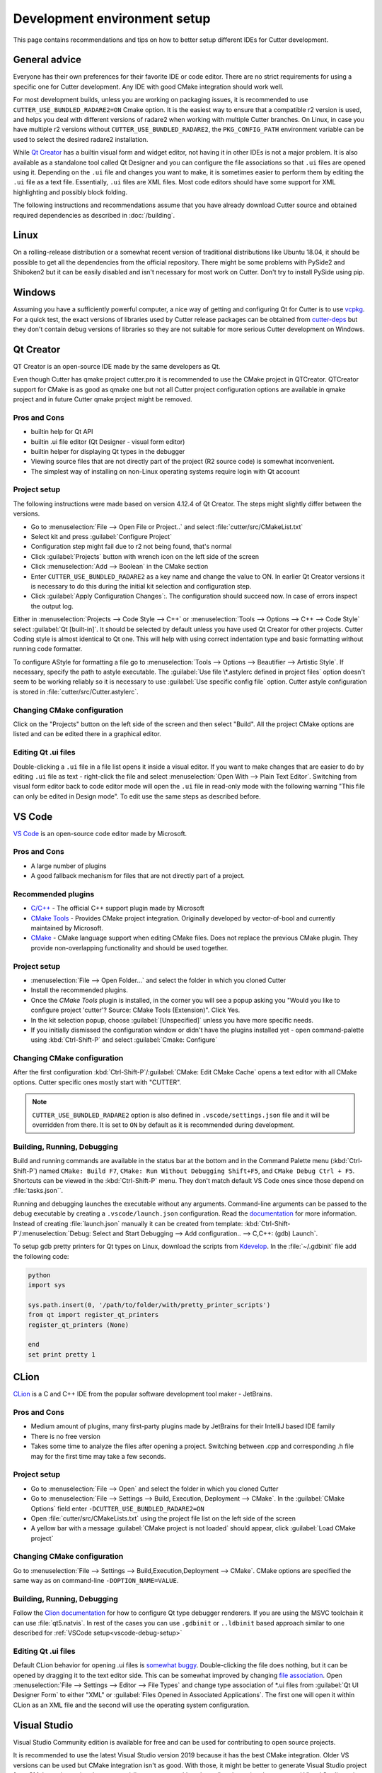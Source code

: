 Development environment setup
=============================

This page contains recommendations and tips on how to better setup different IDEs for Cutter development.


General advice
--------------
Everyone has their own preferences for their favorite IDE or code editor.
There are no strict requirements for using a specific one for Cutter development.
Any IDE with good CMake integration should work well.

For most development builds, unless you are working on packaging issues, it is recommended to use ``CUTTER_USE_BUNDLED_RADARE2=ON`` Cmake option. It is the easiest way to ensure that a compatible r2 version is used, and helps you deal with different versions of radare2 when working with multiple Cutter branches. On Linux, in case you have multiple r2 versions without ``CUTTER_USE_BUNDLED_RADARE2``, the ``PKG_CONFIG_PATH`` environment variable can be used to select the desired radare2 installation.

While `Qt Creator`_ has a builtin visual form and widget editor, not having it in other IDEs is not a major problem. It is also available as a standalone tool called Qt Designer and you can configure the file associations so that ``.ui`` files are opened using it. Depending on the ``.ui`` file and changes you want to make, it is sometimes easier to perform them by editing the ``.ui`` file as a text file. Essentially, ``.ui`` files are XML files. Most code editors should have some support for XML highlighting and possibly block folding.

The following instructions and recommendations assume that you have already download Cutter source and obtained required dependencies as described in :doc:`/building`.

Linux
-----

On a rolling-release distribution or a somewhat recent version of traditional distributions like Ubuntu 18.04, it should be possible to get all the dependencies from the official repository. There might be some problems with PySide2 and Shiboken2 but it can be easily disabled and isn't necessary for most work on Cutter. Don't try to install PySide using pip.

Windows
-------

Assuming you have a sufficiently powerful computer, a nice way of getting and configuring Qt for Cutter is to use `vcpkg <https://github.com/Microsoft/vcpkg>`_.
For a quick test, the exact versions of libraries used by Cutter release packages can be obtained from `cutter-deps <https://github.com/radareorg/cutter-deps/releases>`_ but they don't contain debug
versions of libraries so they are not suitable for more serious Cutter development on Windows.

Qt Creator
----------
QT Creator is an open-source IDE made by the same developers as Qt.

Even though Cutter has qmake project cutter.pro it is recommended to use the CMake project in QTCreator.
QTCreator support for CMake is as good as qmake one but not all Cutter project configuration options are available in qmake project and in future Cutter qmake project might be removed.

Pros and Cons
~~~~~~~~~~~~~

- builtin help for Qt API
- builtin .ui file editor (Qt Designer - visual form editor)
- builtin helper for displaying Qt types in the debugger
- Viewing source files that are not directly part of the project (R2 source code) is somewhat inconvenient.
- The simplest way of installing on non-Linux operating systems require login with Qt account

Project setup
~~~~~~~~~~~~~
The following instructions were made based on version 4.12.4 of Qt Creator. The steps might slightly differ between the versions.

- Go to :menuselection:`File --> Open File or Project..` and select :file:`cutter/src/CMakeList.txt`
- Select kit and press :guilabel:`Configure Project`
- Configuration step might fail due to r2 not being found, that's normal
- Click :guilabel:`Projects` button with wrench icon on the left side of the screen
- Click :menuselection:`Add --> Boolean` in the CMake section
- Enter ``CUTTER_USE_BUNDLED_RADARE2`` as a key name and change the value to ON. In earlier Qt Creator versions it is necessary to do this during the initial kit selection and configuration step.
- Click :guilabel:`Apply Configuration Changes`:. The configuration should succeed now. In case of errors inspect the output log.

Either in :menuselection:`Projects --> Code Style --> C++` or :menuselection:`Tools --> Options --> C++ --> Code Style` select :guilabel:`Qt [built-in]`. It should be selected by default unless you have used Qt Creator for other projects. Cutter Coding style is almost identical to Qt one. This will help with using correct indentation type and basic formatting without running code formatter.

To configure AStyle for formatting a file go to :menuselection:`Tools --> Options --> Beautifier --> Artistic Style`. If necessary, specify the path to astyle executable. The :guilabel:`Use file \*.astylerc defined in project files` option doesn't seem to be working reliably so it is necessary to use :guilabel:`Use specific config file` option. Cutter astyle configuration is stored in :file:`cutter/src/Cutter.astylerc`.

Changing CMake configuration
~~~~~~~~~~~~~~~~~~~~~~~~~~~~
Click on the "Projects" button on the left side of the screen and then select "Build". All the project CMake options are listed and can be edited there in a graphical editor.

Editing Qt .ui files
~~~~~~~~~~~~~~~~~~~~
Double-clicking a ``.ui`` file in a file list opens it inside a visual editor. If you want to make changes that are easier to do by editing ``.ui`` file as text - right-click the file and select :menuselection:`Open With --> Plain Text Editor`. Switching from visual form editor back to code editor mode will open the ``.ui`` file in read-only mode with the following warning "This file can only be edited in Design mode". To edit use the same steps as described before.

VS Code
-------
`VS Code <https://github.com/Microsoft/vscode>`_ is an open-source code editor made by Microsoft.

Pros and Cons
~~~~~~~~~~~~~

- A large number of plugins
- A good fallback mechanism for files that are not directly part of a project.

Recommended plugins
~~~~~~~~~~~~~~~~~~~
- `C/C++ <https://marketplace.visualstudio.com/items?itemName=ms-vscode.cpptools>`_ - The official C++ support plugin made by Microsoft
- `CMake Tools <https://marketplace.visualstudio.com/items?itemName=ms-vscode.cmake-tools>`_ - Provides CMake project integration. Originally developed by vector-of-bool and currently maintained by Microsoft.
- `CMake <https://marketplace.visualstudio.com/items?itemName=twxs.cmake>`_ - CMake language support when editing CMake files. Does not replace the previous CMake plugin. They provide non-overlapping functionality and should be used together.

Project setup
~~~~~~~~~~~~~
- :menuselection:`File --> Open Folder...` and select the folder in which you cloned Cutter
- Install the recommended plugins.
- Once the `CMake Tools` plugin is installed, in the corner you will see a popup asking you "Would you like to configure project 'cutter'? Source: CMake Tools (Extension)". Click Yes.
- In the kit selection popup, choose :guilabel:`[Unspecified]` unless you have more specific needs.
- If you initially dismissed the configuration window or didn't have the plugins installed yet - open command-palette using :kbd:`Ctrl-Shift-P` and select :guilabel:`Cmake: Configure`

Changing CMake configuration
~~~~~~~~~~~~~~~~~~~~~~~~~~~~
After the first configuration :kbd:`Ctrl-Shift-P`/:guilabel:`CMake: Edit CMake Cache` opens a text editor with all CMake options. Cutter specific ones mostly start with "CUTTER".

.. note::
    ``CUTTER_USE_BUNDLED_RADARE2`` option is also defined in ``.vscode/settings.json`` file and it will be overridden from there. It is set to ``ON`` by default as it is recommended during development.

.. _vscode-debug-setup:

Building, Running, Debugging
~~~~~~~~~~~~~~~~~~~~~~~~~~~~
Build and running commands are available in the status bar at the bottom and in the Command Palette menu (:kbd:`Ctrl-Shift-P`) named ``CMake: Build F7``, ``CMake: Run Without Debugging Shift+F5``, and ``CMake Debug Ctrl + F5``.
Shortcuts can be viewed in the :kbd:`Ctrl-Shift-P` menu. They don't match default VS Code ones since those depend on :file:`tasks.json``.

Running and debugging launches the executable without any arguments. Command-line arguments can be passed to the debug
executable by creating a ``.vscode/launch.json`` configuration. Read the `documentation <https://code.visualstudio.com/docs/cpp/launch-json-reference>`_  for more information. Instead of creating :file:`launch.json` manually it can be created from template: :kbd:`Ctrl-Shift-P`/:menuselection:`Debug: Select and Start Debugging --> Add configuration.. --> C,C++: (gdb) Launch`.

To setup gdb pretty printers for Qt types on Linux, download the scripts from `Kdevelop <https://github.com/KDE/kdevelop/tree/master/plugins/gdb/printers>`_. In the :file:`~/.gdbinit` file add the following code:


.. code-block:: python

    python
    import sys

    sys.path.insert(0, '/path/to/folder/with/pretty_printer_scripts')
    from qt import register_qt_printers
    register_qt_printers (None)

    end
    set print pretty 1


CLion
-----
`CLion <https://www.jetbrains.com/clion/>`_ is a C and C++ IDE from the popular software development tool maker - JetBrains.


Pros and Cons
~~~~~~~~~~~~~

- Medium amount of plugins, many first-party plugins made by JetBrains for their IntelliJ based IDE family
- There is no free version
- Takes some time to analyze the files after opening a project. Switching between .cpp and corresponding .h file may for the first time may take a few seconds.

Project setup
~~~~~~~~~~~~~
- Go to :menuselection:`File --> Open` and select the folder in which you cloned Cutter
- Go to :menuselection:`File --> Settings --> Build, Execution, Deployment --> CMake`. In the :guilabel:`CMake Options` field enter ``-DCUTTER_USE_BUNDLED_RADARE2=ON``
- Open :file:`cutter/src/CMakeLists.txt` using the project file list on the left side of the screen
- A yellow bar with a message :guilabel:`CMake project is not loaded` should appear, click :guilabel:`Load CMake project`

Changing CMake configuration
~~~~~~~~~~~~~~~~~~~~~~~~~~~~
Go to :menuselection:`File --> Settings --> Build,Execution,Deployment --> CMake`. CMake options are specified the same way as on command-line ``-DOPTION_NAME=VALUE``.

Building, Running, Debugging
~~~~~~~~~~~~~~~~~~~~~~~~~~~~
Follow the `Clion documentation <https://www.jetbrains.com/help/clion/qt-tutorial.html#debug-renderers>`_ for how to configure Qt type debugger renderers. If you are using the MSVC toolchain
it can use :file:`qt5.natvis`. In rest of the cases you can use ``.gdbinit`` or ``..ldbinit`` based approach similar to one described for :ref:`VSCode setup<vscode-debug-setup>`

Editing Qt .ui files
~~~~~~~~~~~~~~~~~~~~
Default CLion behavior for opening .ui files is `somewhat buggy <https://youtrack.jetbrains.com/issue/CPP-17197>`_. Double-clicking the file does nothing, but it can be opened by dragging it to the text editor side.
This can be somewhat improved by changing `file association <https://www.jetbrains.com/help/clion/creating-and-registering-file-types.html>`_. Open :menuselection:`File --> Settings --> Editor --> File Types` and change type association of \*.ui files from :guilabel:`Qt UI Designer Form` to either "XML" or :guilabel:`Files Opened in Associated Applications`.
The first one will open it within CLion as an XML file and the second will use the operating system configuration.

Visual Studio
-------------
Visual Studio Community edition is available for free and can be used for contributing to open source projects.

It is recommended to use the latest Visual Studio version 2019 because it has the best CMake integration.
Older VS versions can be used but CMake integration isn't as good. With those, it might be better to generate Visual Studio
project from CMake project using the command-line or :command:`cmake-gui` and opening the generated Visual Studio project instead of opening the
CMake project directly.

Visual Studio supports many different languages and use-cases. Full installation takes a lot of space. To keep the size minimal during installation
select only component called "Desktop development with C++". Don't worry too much about missing something.
Additional components can be later added or removed through the VS installer which also serves as an updater and package manager for Visual Studio components.

Pros and Cons
~~~~~~~~~~~~~
- good debugger
- medium amount of plugins
- completely closed source
- Windows only

Project setup
~~~~~~~~~~~~~
- Open folder in which you cloned Cutter source using Visual Studio
- Open CMake settings configurator using either :menuselection:`Project --> CMake Settings` or by clicking :guilabel:`Open the CMake Settings Editor` in the overview page.
- Check ``CUTTER_USE_BUNDLED_RADARE2`` option
- If you are using vcpkg, Visual Studio should detect it automatically. The list of CMake options in the configurator should have some referring to vcpkg. If they are not there, specify the path to vcpkg toolchain file in the :guilabel:`CMake toolchain file` field.
- If you are not using vcpkg, configure the path to Qt as mentioned in :ref:`windows CMake instructions<building:Building on Windows>`. You can specify the CMake flag in :guilabel:`CMake command arguments:` field.
- To Ensure that VS debugger can display Qt types in a readable way, it is recommended to install `Qt Visual Studio Tools <https://marketplace.visualstudio.com/items?itemName=TheQtCompany.QtVisualStudioTools2019>`_ plugin. It will create a :file:`Documents/Visual Studio 2019/Visualizers/qt5.natvis` file. Once :file:`qt5.natvis` has been created you can uninstall the plugin.

Changing CMake configuration
~~~~~~~~~~~~~~~~~~~~~~~~~~~~
Open :menuselection:`Project --> CMake Settings`. CMake options can be modified either in graphical table editor, as a command-line flag or by switching to the JSON view.

Editing Qt .ui files and Qt integration
~~~~~~~~~~~~~~~~~~~~~~~~~~~~~~~~~~~~~~~~~~~~~
By default Visual Studio will open ``.ui`` files as XML text documents. You can configure to open it using Qt Designer by right-clicking and selecting :guilabel:`Open With...`.

There is a  Qt plugin for Visual Studio from Qt. It isn't very useful for Cutter development since it is aimed more at helping with Qt integration into Visual Studio projects.
It doesn't do much for CMake based projects. The biggest benefit is that it automatically installs :file:`qt5.natvis` file for more readable displaying of Qt types in the debugger.

